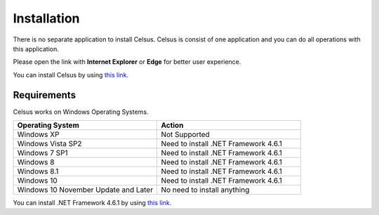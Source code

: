 =========================================================
Installation
=========================================================

There is no separate application to install Celsus. Celsus is consist of one application and you can do all operations with this application.

Please open the link with **Internet Explorer** or **Edge** for better user experience.

You can install Celsus by using `this link. <http://www>`_

Requirements
==========================================

Celsus works on Windows Operating Systems.

.. csv-table:: 
   :header: "Operating System", "Action"
   :widths: 20, 20

   "Windows XP", "Not Supported"
   "Windows Vista SP2", "Need to install .NET Framework 4.6.1"
   "Windows 7 SP1", "Need to install .NET Framework 4.6.1"
   "Windows 8", "Need to install .NET Framework 4.6.1"
   "Windows 8.1", "Need to install .NET Framework 4.6.1"
   "Windows 10", "Need to install .NET Framework 4.6.1"
   "Windows 10 November Update and Later", "No need to install anything"
   
You can install .NET Framework 4.6.1 by using `this link. <https://www.microsoft.com/en-us/download/details.aspx?id=49981>`_